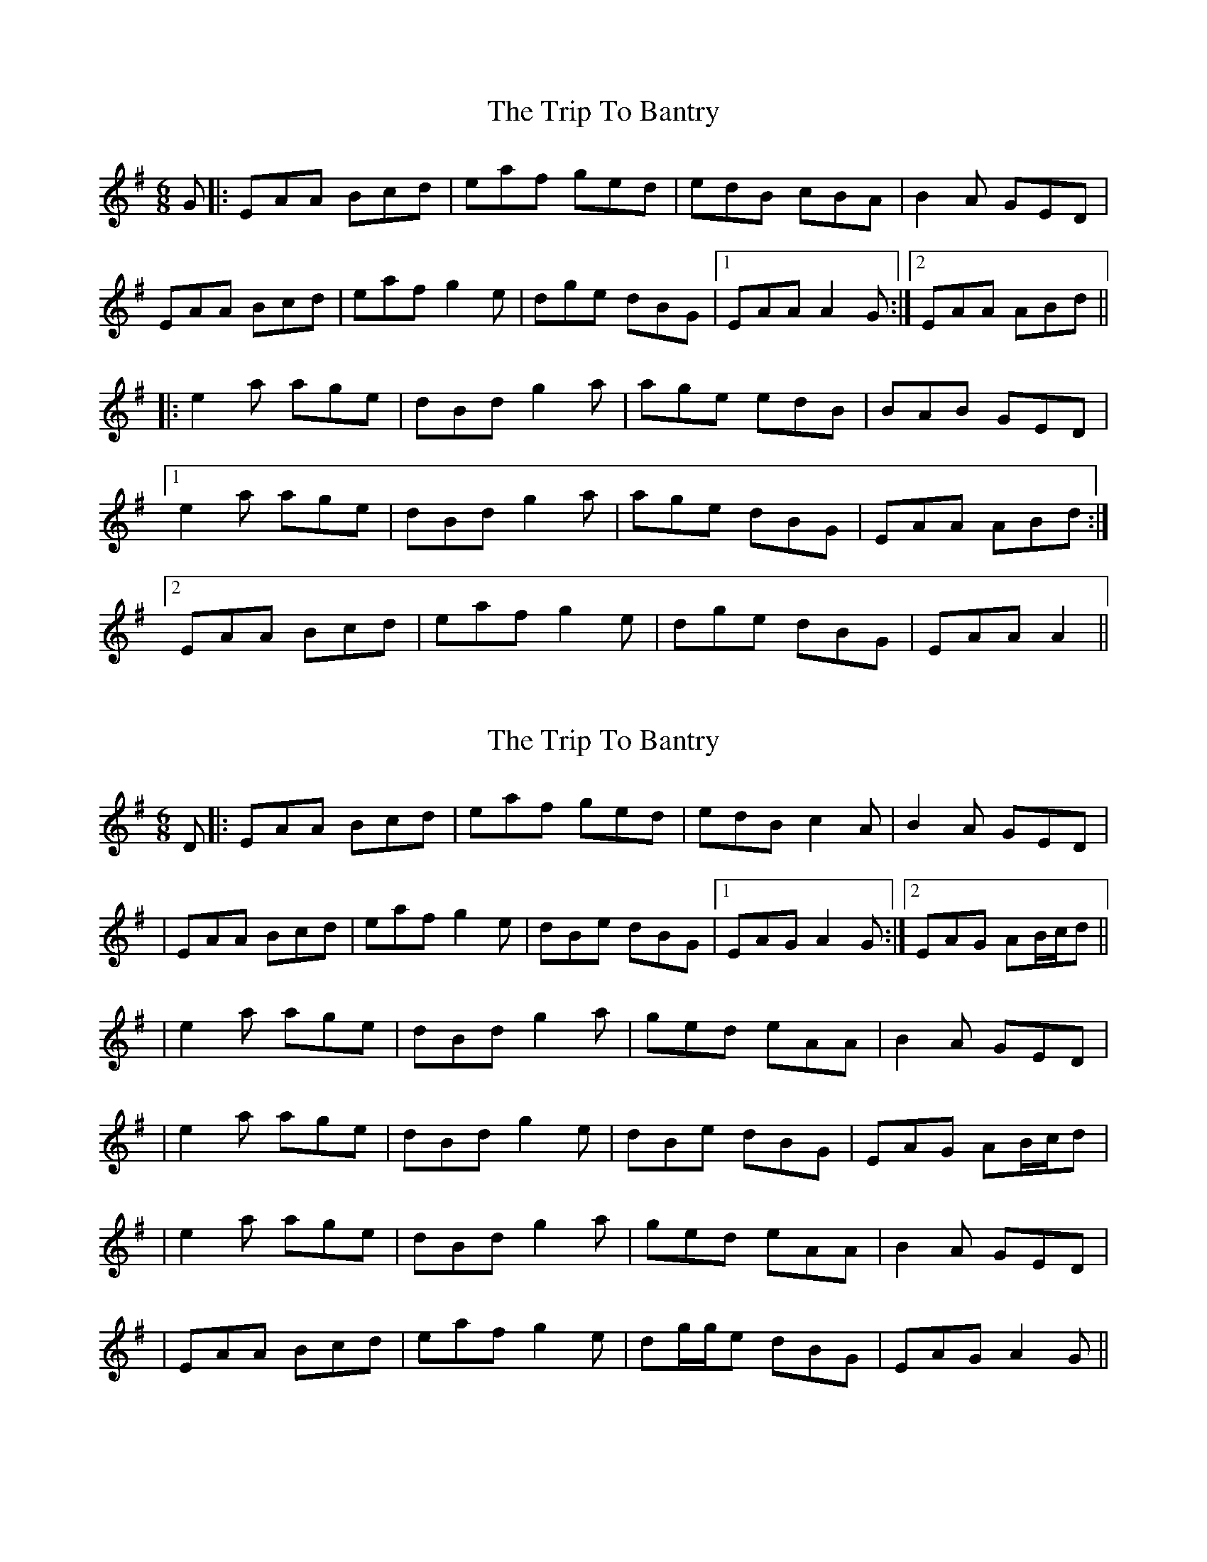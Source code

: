 X: 1
T: Trip To Bantry, The
Z: gian marco
S: https://thesession.org/tunes/2300#setting2300
R: jig
M: 6/8
L: 1/8
K: Ador
G|:EAA Bcd|eaf ged|edB cBA|B2A GED|
EAA Bcd|eaf g2e|dge dBG|1EAA A2G:|2EAA ABd||
|:e2a age|dBd g2a|age edB|BAB GED|
[1e2a age|dBd g2a|age dBG|EAA ABd:|
[2EAA Bcd|eaf g2e|dge dBG|EAA A2||
X: 2
T: Trip To Bantry, The
Z: Will Harmon
S: https://thesession.org/tunes/2300#setting15667
R: jig
M: 6/8
L: 1/8
K: Ador
D |: EAA Bcd | eaf ged | edB c2 A | B2 A GED || EAA Bcd | eaf g2 e | dBe dBG |1 EAG A2 G :|2 EAG AB/c/d ||| e2 a age | dBd g2 a | ged eAA | B2 A GED || e2 a age | dBd g2 e | dBe dBG | EAG AB/c/d || e2 a age | dBd g2 a | ged eAA | B2 A GED || EAA Bcd | eaf g2 e | dg/g/e dBG | EAG A2 G ||
